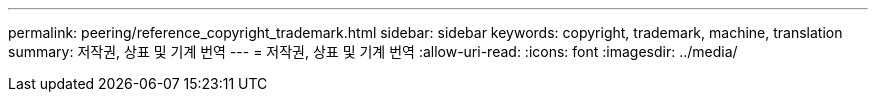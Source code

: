 ---
permalink: peering/reference_copyright_trademark.html 
sidebar: sidebar 
keywords: copyright, trademark, machine, translation 
summary: 저작권, 상표 및 기계 번역 
---
= 저작권, 상표 및 기계 번역
:allow-uri-read: 
:icons: font
:imagesdir: ../media/


